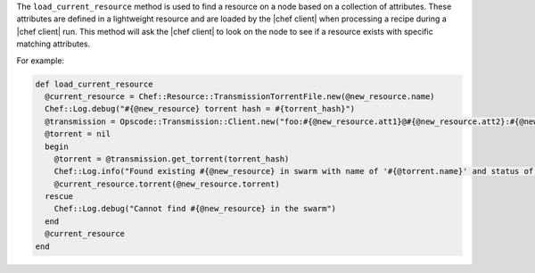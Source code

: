 .. The contents of this file are included in multiple topics.
.. This file should not be changed in a way that hinders its ability to appear in multiple documentation sets.


The ``load_current_resource`` method is used to find a resource on a node based on a collection of attributes. These attributes are defined in a lightweight resource and are loaded by the |chef client| when processing a recipe during a |chef client| run. This method will ask the |chef client| to look on the node to see if a resource exists with specific matching attributes.

For example:

.. code-block:: ruby

   def load_current_resource
     @current_resource = Chef::Resource::TransmissionTorrentFile.new(@new_resource.name)
     Chef::Log.debug("#{@new_resource} torrent hash = #{torrent_hash}")
     @transmission = Opscode::Transmission::Client.new("foo:#{@new_resource.att1}@#{@new_resource.att2}:#{@new_resource.att3}/path")
     @torrent = nil
     begin
       @torrent = @transmission.get_torrent(torrent_hash)
       Chef::Log.info("Found existing #{@new_resource} in swarm with name of '#{@torrent.name}' and status of '#{@torrent.status_message}'")
       @current_resource.torrent(@new_resource.torrent)
     rescue
       Chef::Log.debug("Cannot find #{@new_resource} in the swarm")
     end
     @current_resource
   end



